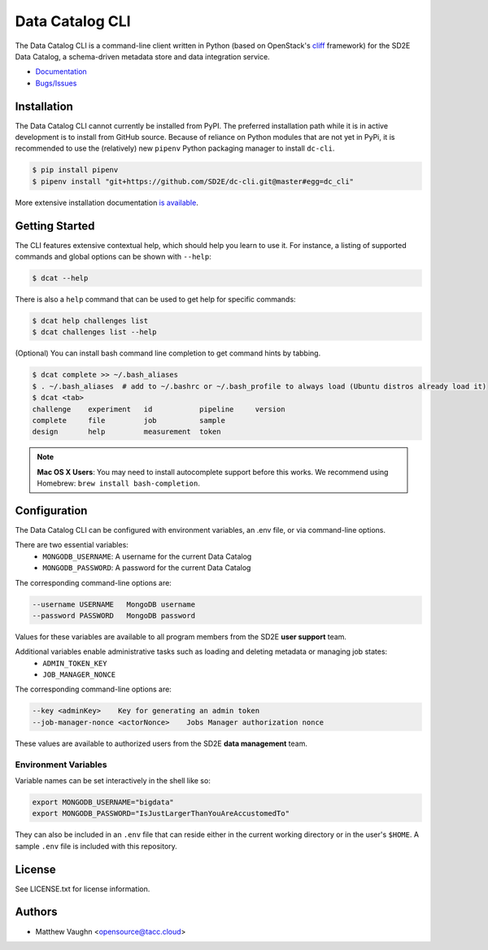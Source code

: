 
Data Catalog CLI
================

.. image:: https://badge.fury.io/gh/SD2E%2Fdc-cli.svg
   :target: https://badge.fury.io/gh/SD2E%2Fdc-cli
   :alt: GitHub repository

The Data Catalog CLI is a command-line client written in Python (based on OpenStack's `cliff <https://github.com/openstack/cliff>`_ framework) for the SD2E Data Catalog, a schema-driven metadata store and data integration
service.

- `Documentation <https://dc-cli.readthedocs.io/en/latest/>`_
- `Bugs/Issues <https://github.com/SD2E/dc-cli/issues>`_

Installation
------------

The Data Catalog CLI cannot currently be installed from PyPI. The preferred installation
path while it is in active development is to install from GitHub source. Because of
reliance on Python modules that are not yet in PyPi, it is recommended to use the
(relatively) new ``pipenv`` Python packaging manager to install ``dc-cli``.

.. code-block:: shell

    $ pip install pipenv
    $ pipenv install "git+https://github.com/SD2E/dc-cli.git@master#egg=dc_cli"

More extensive installation documentation `is available <./INSTALL.rst>`_.

Getting Started
---------------

The CLI features extensive contextual help, which should help you learn to use
it. For instance, a listing of supported commands and global options can be \
shown with ``--help``:

.. code-block:: shell

    $ dcat --help

There is also a ``help`` command that can be used to get help for specific commands:

.. code-block:: shell

    $ dcat help challenges list
    $ dcat challenges list --help

(Optional) You can install bash command line completion to get command hints
by tabbing.

.. code-block:: shell

    $ dcat complete >> ~/.bash_aliases
    $ . ~/.bash_aliases  # add to ~/.bashrc or ~/.bash_profile to always load (Ubuntu distros already load it)
    $ dcat <tab>
    challenge    experiment   id           pipeline     version
    complete     file         job          sample
    design       help         measurement  token

.. note::

    **Mac OS X Users**: You may need to install autocomplete support before
    this works. We recommend using Homebrew: ``brew install bash-completion``.

Configuration
-------------

The Data Catalog CLI can be configured with environment variables, an .env file,
or via command-line options.

There are two essential variables:
    * ``MONGODB_USERNAME``: A username for the current Data Catalog
    * ``MONGODB_PASSWORD``: A password for the current Data Catalog

The corresponding command-line options are:

.. code-block:: shell

    --username USERNAME   MongoDB username
    --password PASSWORD   MongoDB password

Values for these variables are available to all program members from the SD2E **user support** team.

Additional variables enable administrative tasks such as loading and deleting metadata or managing job states:
    * ``ADMIN_TOKEN_KEY``
    * ``JOB_MANAGER_NONCE``

The corresponding command-line options are:

.. code-block:: shell

    --key <adminKey>    Key for generating an admin token
    --job-manager-nonce <actorNonce>    Jobs Manager authorization nonce

These values are available to authorized users from the SD2E **data management** team.

Environment Variables
^^^^^^^^^^^^^^^^^^^^^

Variable names can be set interactively in the shell like so:

.. code-block:: shell

    export MONGODB_USERNAME="bigdata"
    export MONGODB_PASSWORD="IsJustLargerThanYouAreAccustomedTo"

They can also be included in an ``.env`` file that can reside either in the
current working directory or in the user's ``$HOME``. A sample ``.env`` file
is included with this repository.

License
-------

See LICENSE.txt for license information.

Authors
-------

- Matthew Vaughn <opensource@tacc.cloud>
